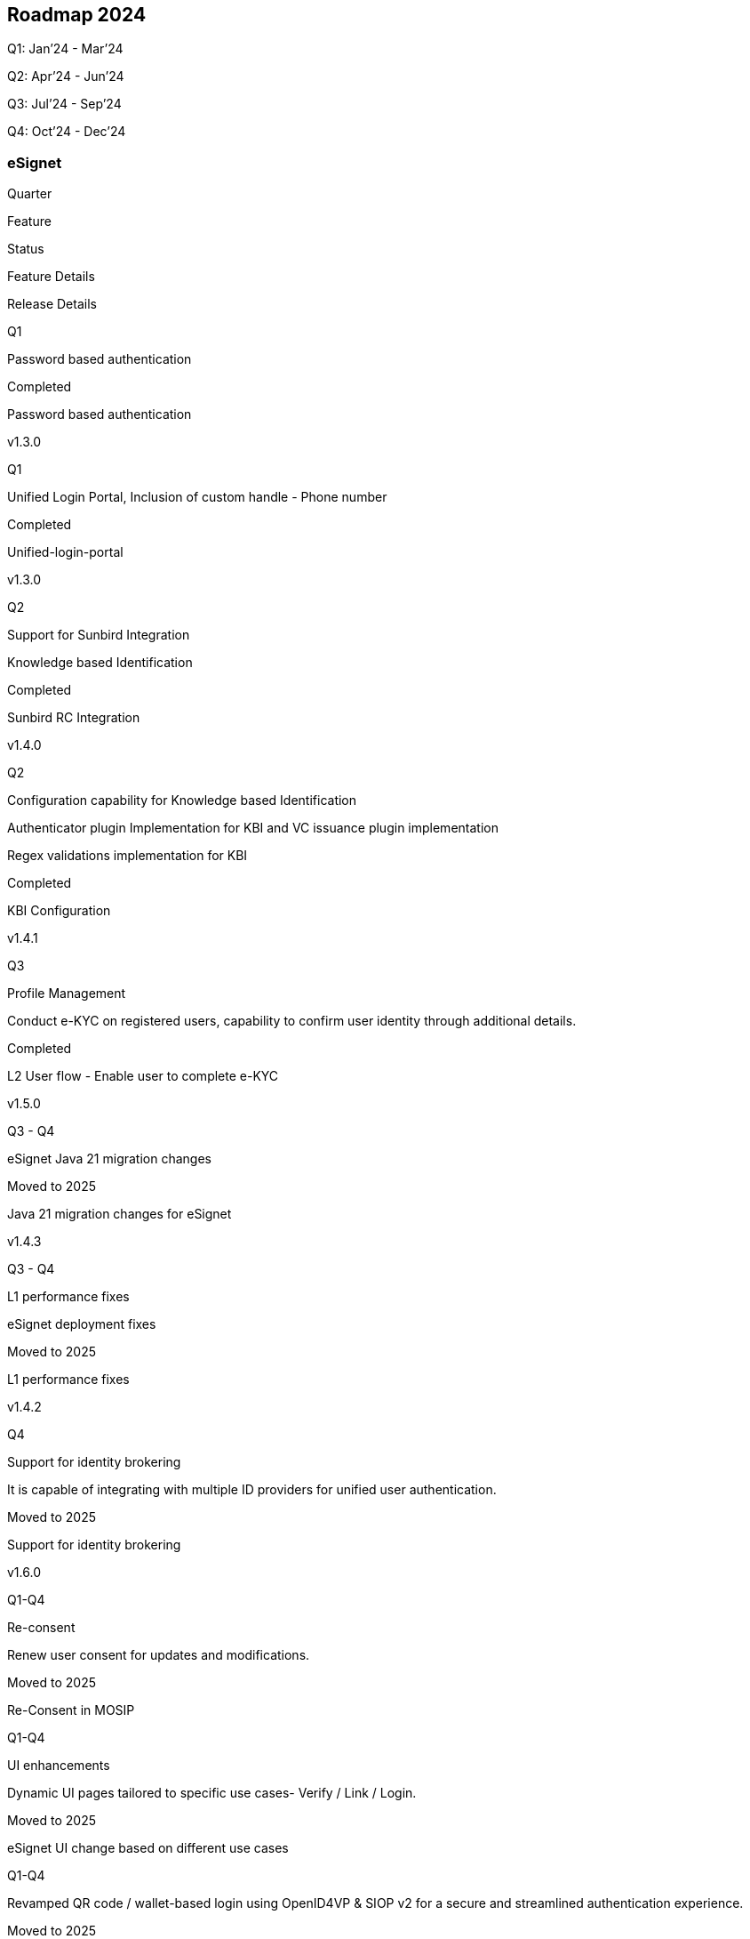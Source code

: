 == Roadmap 2024

Q1: Jan’24 - Mar’24

Q2: Apr’24 - Jun’24

Q3: Jul’24 - Sep’24

Q4: Oct’24 - Dec’24

=== eSignet

Quarter

Feature

Status

Feature Details

Release Details

Q1

Password based authentication

Completed

Password based authentication

v1.3.0

Q1

Unified Login Portal, Inclusion of custom handle - Phone number

Completed

Unified-login-portal

v1.3.0

Q2

Support for Sunbird Integration

Knowledge based Identification

Completed

Sunbird RC Integration

v1.4.0

Q2

Configuration capability for Knowledge based Identification

Authenticator plugin Implementation for KBI and VC issuance plugin
implementation

Regex validations implementation for KBI

Completed

KBI Configuration

v1.4.1

Q3

Profile Management

Conduct e-KYC on registered users, capability to confirm user identity
through additional details.

Completed

L2 User flow - Enable user to complete e-KYC

v1.5.0

Q3 - Q4

eSignet Java 21 migration changes

Moved to 2025

Java 21 migration changes for eSignet

v1.4.3

Q3 - Q4

L1 performance fixes

eSignet deployment fixes

Moved to 2025

L1 performance fixes

v1.4.2

Q4

Support for identity brokering

It is capable of integrating with multiple ID providers for unified user
authentication.

Moved to 2025

Support for identity brokering

v1.6.0

Q1-Q4

Re-consent

Renew user consent for updates and modifications.

Moved to 2025

Re-Consent in MOSIP

Q1-Q4

UI enhancements

Dynamic UI pages tailored to specific use cases- Verify / Link / Login.

Moved to 2025

eSignet UI change based on different use cases

Q1-Q4

Revamped QR code / wallet-based login using OpenID4VP & SIOP v2 for a
secure and streamlined authentication experience.

Moved to 2025

Revamp the QR code / wallet based login using OpenID4VP or SIOP v2

Q1-Q4

Revocation of VC

New ability to invalidate and manage credentials for security purposes.

Moved to 2025

Revocation of VC

Q1-Q4

Support for Key Manager - EDD and EC signature.

Moved to 2025

Key Manager - EDD and EC Signature

Q1-Q4

Verifiable Credential issuance

Support for Verifiable Credential issuance formats like Self-Issued JWT
(SDJWT), JSON Web Token (JWT), CBOR Web Token (CWT), JavaScript Object
Notation (JSON), Credential Handler API (CHAPI), JSON Linked Data
(JSONLD)

Moved to 2025

Support for multiple Verifiable Credential issuance formats

Q1-Q4

Support for pre-authorized code flow in OID4VCI

Integrating pre-authorized code flow in OID4VCI framework to securely
obtain and exchange Verifiable Credentials.

Moved to 2025

Support for pre-authorized code flow in OID4VCI

Q1-Q4

eSignet UI: FAPI 2.0 compliance analysis

Capabilities to adapt to Financial-grade API (FAPI) 2.0 standards for
enhanced security.

Moved to 2025

eSignet-UI: FAPI 2.0 compliance analysis

Q1-Q4

Consent Management

End user can view, manage, and edit consented user information.

Moved to 2025

User Consent Management by end user

Q1-Q4

Support for Client-Initiated Backchannel Authentication (CIBA).

Moved to 2025

Additional authentication factor: CIBA

Q1-Q4

Support for WebAuthN API.

Moved to 2025

Additional authentication factor: WebAuthN

Q1-Q4

Support for 2-Factor authentication (2FA).

Moved to 2025

Additional authentication factor: TOTP using authenticator app

Q1-Q4

Support for Token Introspection.

Moved to 2025

Introspect Endpoint
